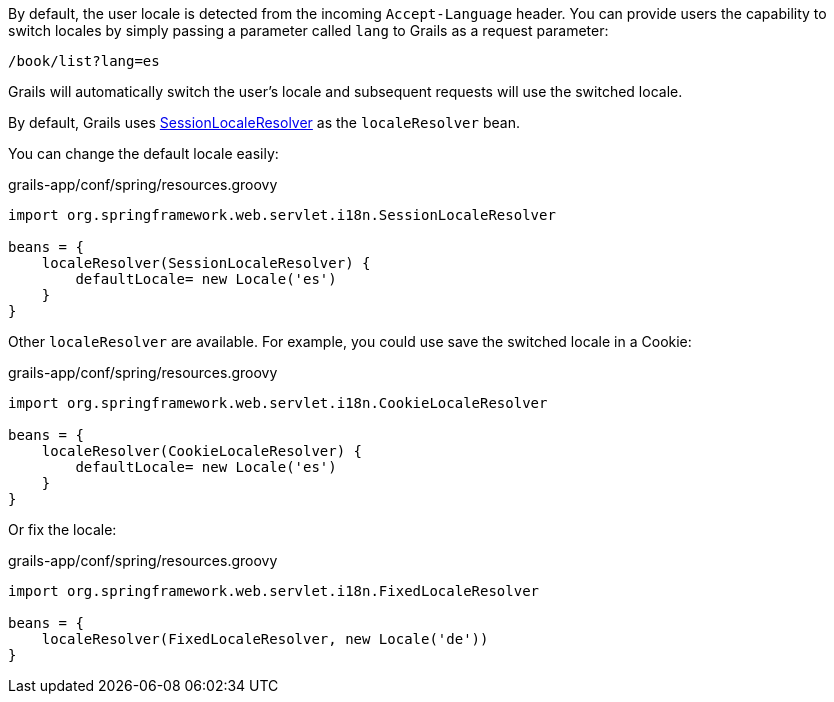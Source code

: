 By default, the user locale is detected from the incoming `Accept-Language` header. You can provide users the capability to switch locales by simply passing a parameter called `lang` to Grails as a request parameter:

[source,groovy]
----
/book/list?lang=es
----

Grails will automatically switch the user's locale and subsequent requests will use the switched locale.

By default, Grails uses https://docs.spring.io/spring/docs/current/javadoc-api/org/springframework/web/servlet/i18n/SessionLocaleResolver.html[SessionLocaleResolver] as the `localeResolver` bean.

You can change the default locale easily: 

[source,groovy]
.grails-app/conf/spring/resources.groovy
----
import org.springframework.web.servlet.i18n.SessionLocaleResolver

beans = {
    localeResolver(SessionLocaleResolver) {
        defaultLocale= new Locale('es')
    }
}
----

Other `localeResolver` are available. For example, you could use save the switched locale in a Cookie:

[source,groovy]
.grails-app/conf/spring/resources.groovy
----
import org.springframework.web.servlet.i18n.CookieLocaleResolver

beans = {
    localeResolver(CookieLocaleResolver) {
        defaultLocale= new Locale('es')
    }
}
----

Or fix the locale:

[source,groovy]
.grails-app/conf/spring/resources.groovy
----
import org.springframework.web.servlet.i18n.FixedLocaleResolver

beans = {
    localeResolver(FixedLocaleResolver, new Locale('de'))
}
----
